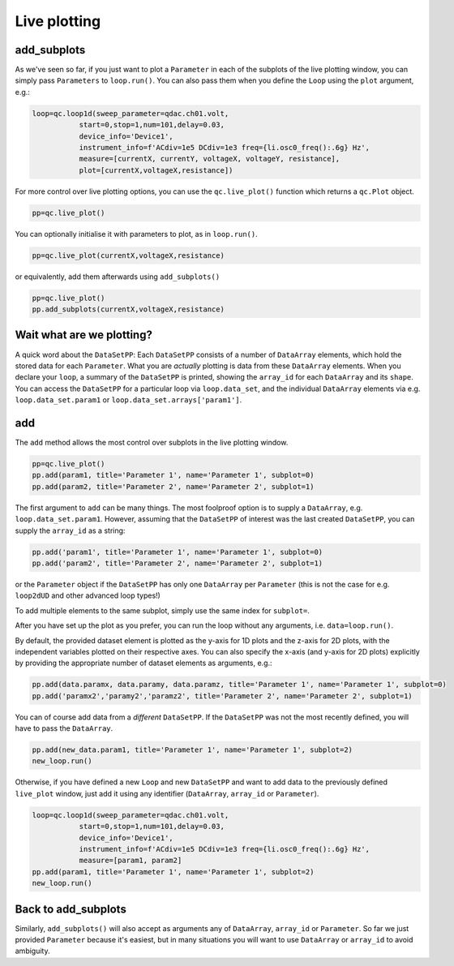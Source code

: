 Live plotting
=============

add_subplots
------------
As we've seen so far, if you just want to plot a ``Parameter`` in each of the subplots of the live plotting window, you can simply pass ``Parameters`` to ``loop.run()``. You can also pass them when you define the ``Loop`` using the ``plot`` argument, e.g.:

.. code-block:: python

    loop=qc.loop1d(sweep_parameter=qdac.ch01.volt,
               start=0,stop=1,num=101,delay=0.03,
               device_info='Device1',
               instrument_info=f'ACdiv=1e5 DCdiv=1e3 freq={li.osc0_freq():.6g} Hz',
               measure=[currentX, currentY, voltageX, voltageY, resistance],
               plot=[currentX,voltageX,resistance])

For more control over live plotting options, you can use the ``qc.live_plot()`` function which returns a ``qc.Plot`` object.

.. code-block:: python

    pp=qc.live_plot()


You can optionally initialise it with parameters to plot, as in ``loop.run()``.

.. code-block:: python

    pp=qc.live_plot(currentX,voltageX,resistance)

or equivalently, add them afterwards using ``add_subplots()``

.. code-block:: python

    pp=qc.live_plot()
    pp.add_subplots(currentX,voltageX,resistance)

Wait what are we plotting?
--------------------------
A quick word about the ``DataSetPP``: Each ``DataSetPP`` consists of a number of ``DataArray`` elements, which hold the stored data for each ``Parameter``. What you are *actually* plotting is data from these ``DataArray`` elements. When you declare your ``loop``, a summary of the ``DataSetPP`` is printed, showing the ``array_id`` for each ``DataArray`` and its ``shape``. You can access the ``DataSetPP`` for a particular loop via ``loop.data_set``, and the individual ``DataArray`` elements via e.g. ``loop.data_set.param1`` or ``loop.data_set.arrays['param1']``.

add
---

The ``add`` method allows the most control over subplots in the live plotting window.

.. code-block:: python

    pp=qc.live_plot()
    pp.add(param1, title='Parameter 1', name='Parameter 1', subplot=0)
    pp.add(param2, title='Parameter 2', name='Parameter 2', subplot=1)

The first argument to ``add`` can be many things. The most foolproof option is to supply a ``DataArray``, e.g. ``loop.data_set.param1``. However, assuming that the ``DataSetPP`` of interest was the last created ``DataSetPP``, you can supply the ``array_id`` as a string:

.. code-block:: python

    pp.add('param1', title='Parameter 1', name='Parameter 1', subplot=0)
    pp.add('param2', title='Parameter 2', name='Parameter 2', subplot=1)

or the ``Parameter`` object if the ``DataSetPP`` has only one ``DataArray`` per ``Parameter`` (this is not the case for e.g. ``loop2dUD`` and other advanced loop types!)

To add multiple elements to the same subplot, simply use the same index for ``subplot=``.

After you have set up the plot as you prefer, you can run the loop without any arguments, i.e. ``data=loop.run()``.

By default, the provided dataset element is plotted as the y-axis for 1D plots and the z-axis for 2D plots, with the independent variables plotted on their respective axes. You can also specify the x-axis (and y-axis for 2D plots) explicitly by providing the appropriate number of dataset elements as arguments, e.g.:

.. code-block:: python
    
    pp.add(data.paramx, data.paramy, data.paramz, title='Parameter 1', name='Parameter 1', subplot=0)
    pp.add('paramx2','paramy2','paramz2', title='Parameter 2', name='Parameter 2', subplot=1)

You can of course add data from a *different* ``DataSetPP``. If the ``DataSetPP`` was not the most recently defined, you will have to pass the ``DataArray``.

.. code-block:: python

    pp.add(new_data.param1, title='Parameter 1', name='Parameter 1', subplot=2)
    new_loop.run()

Otherwise, if you have defined a new ``Loop`` and new ``DataSetPP`` and want to add data to the previously defined ``live_plot`` window, just add it using any identifier (``DataArray``, ``array_id`` or ``Parameter``).

.. code-block:: python

    loop=qc.loop1d(sweep_parameter=qdac.ch01.volt,
               start=0,stop=1,num=101,delay=0.03,
               device_info='Device1',
               instrument_info=f'ACdiv=1e5 DCdiv=1e3 freq={li.osc0_freq():.6g} Hz',
               measure=[param1, param2]
    pp.add(param1, title='Parameter 1', name='Parameter 1', subplot=2)
    new_loop.run()

Back to add_subplots
--------------------

Similarly, ``add_subplots()`` will also accept as arguments any of ``DataArray``, ``array_id`` or ``Parameter``. So far we just provided ``Parameter`` because it's easiest, but in many situations you will want to use ``DataArray`` or ``array_id`` to avoid ambiguity.